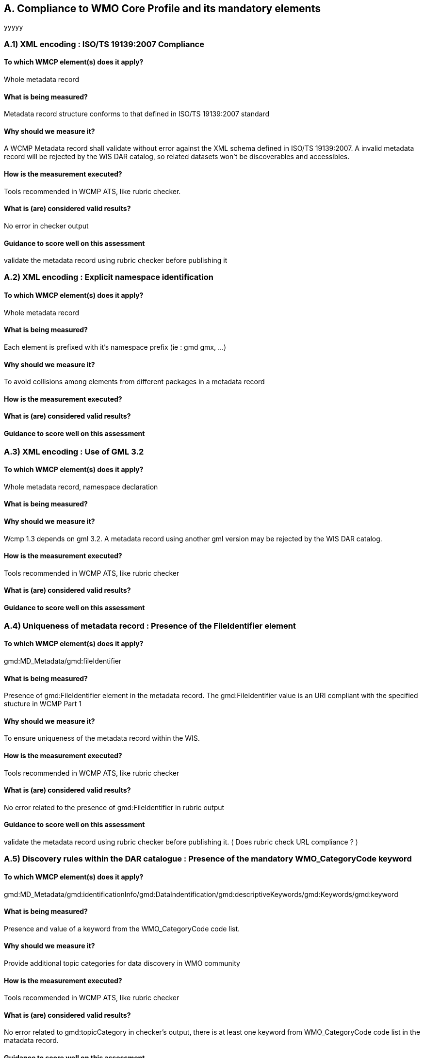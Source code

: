 == A. Compliance to WMO Core Profile and its mandatory elements
////
They should be derived from WMCP documentation part 2 and the rubric
checker. To be done
////
yyyyy

=== A.1) XML encoding : ISO/TS 19139:2007 Compliance

==== To which WMCP element(s) does it apply?
Whole metadata record

==== What is being measured?
Metadata record structure conforms to that defined in ISO/TS 19139:2007 standard

==== Why should we measure it?
A WCMP Metadata record shall validate without error against the XML schema defined in  ISO/TS 19139:2007.  A invalid metadata record will be rejected by the WIS DAR catalog, so related datasets won’t be discoverables and accessibles.

==== How is the measurement executed?
Tools recommended in WCMP ATS, like rubric checker.

==== What is (are) considered valid results?
No error in checker output

==== Guidance to score well on this assessment
validate the metadata record  using rubric checker before publishing it


=== A.2) XML encoding : Explicit namespace identification 

==== To which WMCP element(s) does it apply?
Whole metadata record

==== What is being measured?
Each element is prefixed with it’s namespace prefix  (ie : gmd gmx, ...)

==== Why should we measure it?
To avoid collisions among elements from different packages in a metadata record 

==== How is the measurement executed?

==== What is (are) considered valid results?

==== Guidance to score well on this assessment


=== A.3) XML encoding : Use of GML 3.2

==== To which WMCP element(s) does it apply?
Whole metadata record, namespace declaration 

==== What is being measured?

==== Why should we measure it?
Wcmp 1.3 depends on gml 3.2.  A metadata record using another gml version may be rejected by the WIS DAR catalog.

==== How is the measurement executed?
Tools recommended in WCMP ATS, like rubric checker 

==== What is (are) considered valid results?

==== Guidance to score well on this assessment


=== A.4) Uniqueness of metadata record : Presence of the FileIdentifier element 

==== To which WMCP element(s) does it apply?
gmd:MD_Metadata/gmd:fileIdentifier

==== What is being measured?
Presence of gmd:FileIdentifier element in the metadata record.
The gmd:FileIdentifier value is an URI compliant with the specified stucture in WCMP Part 1

==== Why should we measure it?
To ensure uniqueness of the metadata record within the WIS.

==== How is the measurement executed?
Tools recommended in WCMP ATS, like rubric checker 

==== What is (are) considered valid results?
No error related to the presence of  gmd:FileIdentifier in rubric output

==== Guidance to score well on this assessment
validate the metadata record  using rubric checker before publishing it. ( Does rubric check URL compliance ? )


=== A.5) Discovery rules within the DAR catalogue : Presence of the mandatory WMO_CategoryCode keyword 

==== To which WMCP element(s) does it apply?
gmd:MD_Metadata/gmd:identificationInfo/gmd:DataIndentification/gmd:descriptiveKeywords/gmd:Keywords/gmd:keyword

==== What is being measured?
Presence and value of a keyword from the WMO_CategoryCode code list.

==== Why should we measure it?
Provide additional topic categories for data discovery in WMO community

==== How is the measurement executed?
Tools recommended in WCMP ATS, like rubric checker 

==== What is (are) considered valid results?
No error related to gmd:topicCategory in checker’s output, there is at least one keyword from  WMO_CategoryCode code list in the matadata record.

==== Guidance to score well on this assessment
validate the metadata record using rubric checker before publishing it


=== A.6) Discovery rules within the DAR catalogue : Presence of the MD_TopicCategoryCode element

==== To which WMCP element(s) does it apply?
gmd:MD_Metadata/gmd:identificationInfo/gmd:DataIndentification/gmd:topicCategory

==== What is being measured?
Presence and value of the gmd:topicCategory element

==== Why should we measure it?
Provide the main theme of the dataset for data discovery

==== How is the measurement executed?
Tools recommended in WCMP ATS, like rubric checker 

==== What is (are) considered valid results?
No error related to gmd:topicCategoryCode in checker’s output

==== Guidance to score well on this assessment
validate the metadata record using rubric checker before publishing it



=== A.6) Discovery rules within the DAR catalogue : Presence of geographic data extent defined by a bounding box

==== To which WMCP element(s) does it apply?
gmd:MD_Metadata/gmd:identificationInfo/gmd:DataIndentification/gmd:extent/gmd:EX_Extent/gmd:geographicElement/gmd:EX_GeographicBoundingBox

==== What is being measured?
Presence of gmd:EX_GeographicBoundingBox

==== Why should we measure it?
Provide the geographic extent of the dataset for data discovery 

==== How is the measurement executed?
Tools recommended in WCMP ATS, like rubric checker 

==== What is (are) considered valid results?
No error related to EX_GeographicBoundingBox in checker’s output

==== Guidance to score well on this assessment
validate the metadata record using rubric checker before publishing it



=== A.7) Correct description of data for global exchange via WIS : Identifying data for global exchange

==== To which WMCP element(s) does it apply?

==== What is being measured?

==== Why should we measure it?

==== How is the measurement executed?

==== What is (are) considered valid results?

==== Guidance to score well on this assessment

=== Correct description of data for global exchange via WIS : Specification of WMO data policy for globally exchanged data

==== To which WMCP element(s) does it apply?

==== What is being measured?

==== Why should we measure it?

==== How is the measurement executed?

==== What is (are) considered valid results?

==== Guidance to score well on this assessment


=== A.8) Correct description of data for global exchange via WIS : Specification of GTS priority for globally exchanged data

==== To which WMCP element(s) does it apply?

==== What is being measured?

==== Why should we measure it?

==== How is the measurement executed?

==== What is (are) considered valid results?

==== Guidance to score well on this assessment
